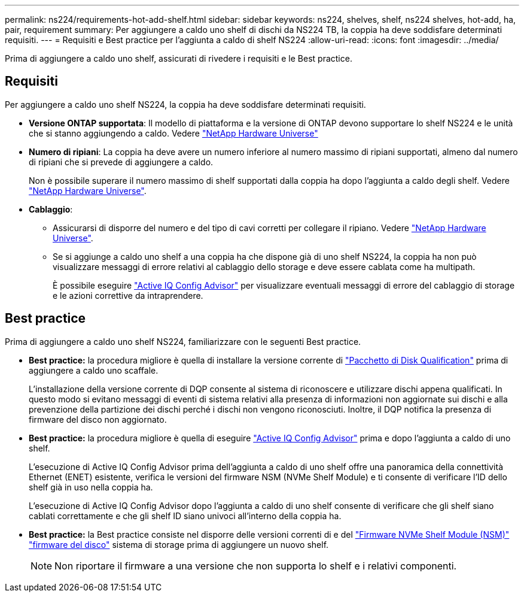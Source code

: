 ---
permalink: ns224/requirements-hot-add-shelf.html 
sidebar: sidebar 
keywords: ns224, shelves, shelf, ns224 shelves, hot-add, ha, pair, requirement 
summary: Per aggiungere a caldo uno shelf di dischi da NS224 TB, la coppia ha deve soddisfare determinati requisiti. 
---
= Requisiti e Best practice per l'aggiunta a caldo di shelf NS224
:allow-uri-read: 
:icons: font
:imagesdir: ../media/


[role="lead"]
Prima di aggiungere a caldo uno shelf, assicurati di rivedere i requisiti e le Best practice.



== Requisiti

Per aggiungere a caldo uno shelf NS224, la coppia ha deve soddisfare determinati requisiti.

* *Versione ONTAP supportata*: Il modello di piattaforma e la versione di ONTAP devono supportare lo shelf NS224 e le unità che si stanno aggiungendo a caldo. Vedere https://hwu.netapp.com["NetApp Hardware Universe"^]
* *Numero di ripiani*: La coppia ha deve avere un numero inferiore al numero massimo di ripiani supportati, almeno dal numero di ripiani che si prevede di aggiungere a caldo.
+
Non è possibile superare il numero massimo di shelf supportati dalla coppia ha dopo l'aggiunta a caldo degli shelf. Vedere https://hwu.netapp.com["NetApp Hardware Universe"^].

* *Cablaggio*:
+
** Assicurarsi di disporre del numero e del tipo di cavi corretti per collegare il ripiano. Vedere https://hwu.netapp.com["NetApp Hardware Universe"^].
** Se si aggiunge a caldo uno shelf a una coppia ha che dispone già di uno shelf NS224, la coppia ha non può visualizzare messaggi di errore relativi al cablaggio dello storage e deve essere cablata come ha multipath.
+
È possibile eseguire  https://mysupport.netapp.com/site/tools/tool-eula/activeiq-configadvisor["Active IQ Config Advisor"^] per visualizzare eventuali messaggi di errore del cablaggio di storage e le azioni correttive da intraprendere.







== Best practice

Prima di aggiungere a caldo uno shelf NS224, familiarizzare con le seguenti Best practice.

* *Best practice:* la procedura migliore è quella di installare la versione corrente di https://mysupport.netapp.com/site/downloads/firmware/disk-drive-firmware/download/DISKQUAL/ALL/qual_devices.zip["Pacchetto di Disk Qualification"^] prima di aggiungere a caldo uno scaffale.
+
L'installazione della versione corrente di DQP consente al sistema di riconoscere e utilizzare dischi appena qualificati. In questo modo si evitano messaggi di eventi di sistema relativi alla presenza di informazioni non aggiornate sui dischi e alla prevenzione della partizione dei dischi perché i dischi non vengono riconosciuti. Inoltre, il DQP notifica la presenza di firmware del disco non aggiornato.

* *Best practice:* la procedura migliore è quella di eseguire https://mysupport.netapp.com/site/tools/tool-eula/activeiq-configadvisor["Active IQ Config Advisor"^] prima e dopo l'aggiunta a caldo di uno shelf.
+
L'esecuzione di Active IQ Config Advisor prima dell'aggiunta a caldo di uno shelf offre una panoramica della connettività Ethernet (ENET) esistente, verifica le versioni del firmware NSM (NVMe Shelf Module) e ti consente di verificare l'ID dello shelf già in uso nella coppia ha.

+
L'esecuzione di Active IQ Config Advisor dopo l'aggiunta a caldo di uno shelf consente di verificare che gli shelf siano cablati correttamente e che gli shelf ID siano univoci all'interno della coppia ha.

* *Best practice:* la Best practice consiste nel disporre delle versioni correnti di e del https://mysupport.netapp.com/site/downloads/firmware/disk-shelf-firmware["Firmware NVMe Shelf Module (NSM)"^] https://mysupport.netapp.com/site/downloads/firmware/disk-drive-firmware["firmware del disco"^] sistema di storage prima di aggiungere un nuovo shelf.
+

NOTE: Non riportare il firmware a una versione che non supporta lo shelf e i relativi componenti.


